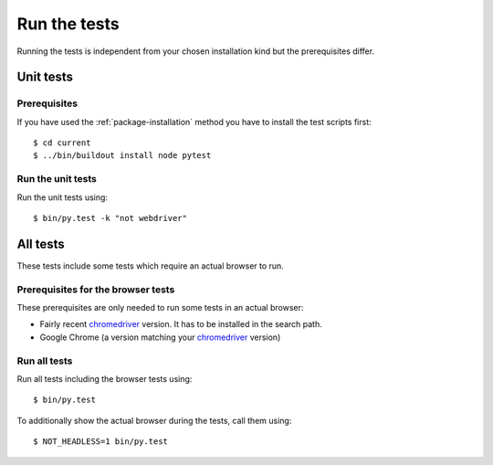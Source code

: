 .. _runthetests:

Run the tests
=============

Running the tests is independent from your chosen installation kind but the prerequisites differ.

Unit tests
----------

Prerequisites
+++++++++++++

If you have used the :ref:`package-installation` method you have to install the test scripts first::

  $ cd current
  $ ../bin/buildout install node pytest


Run the unit tests
++++++++++++++++++

Run the unit tests using::

  $ bin/py.test -k "not webdriver"

All tests
---------

These tests include some tests which require an actual browser to run.

Prerequisites for the browser tests
+++++++++++++++++++++++++++++++++++

These prerequisites are only needed to run some tests in an actual browser:

* Fairly recent `chromedriver`_ version. It has to be installed in the search
  path.

* Google Chrome (a version matching your `chromedriver`_ version)

Run all tests
+++++++++++++

Run all tests including the browser tests using::

   $ bin/py.test

To additionally show the actual browser during the tests, call them using::

   $ NOT_HEADLESS=1 bin/py.test

.. _chromedriver : http://chromedriver.chromium.org/downloads
.. _`profiles/version.cfg` : https://bitbucket.org/icemac/icemac.addressbook/src/default/profiles/versions.cfg
